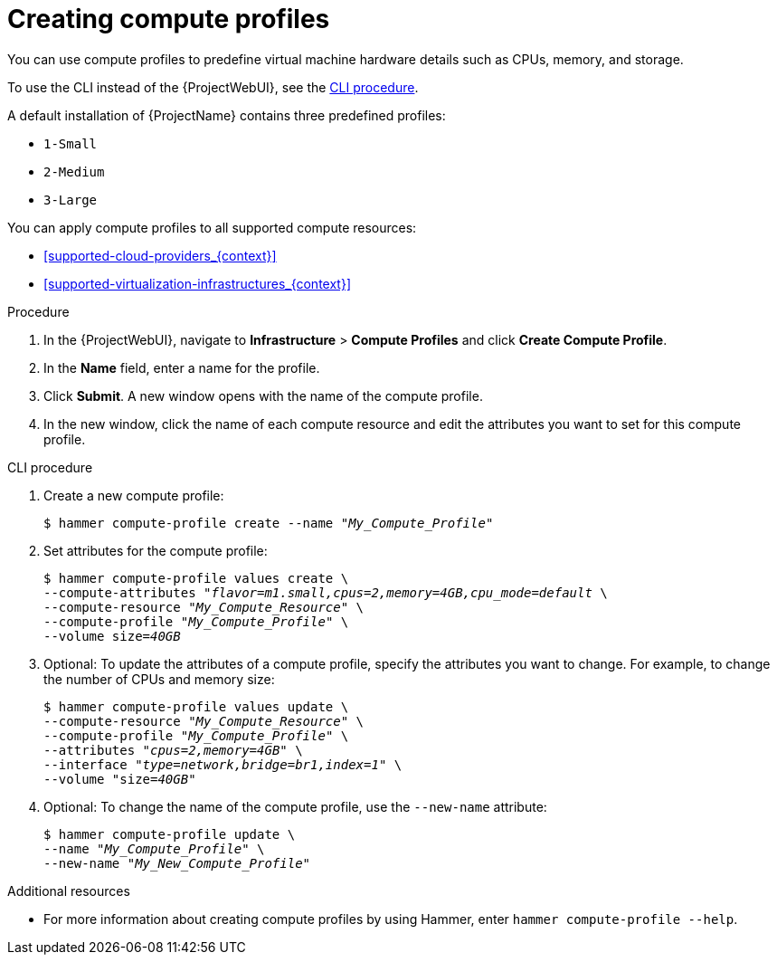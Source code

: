 [id="creating-compute-profiles_{context}"]
= Creating compute profiles

You can use compute profiles to predefine virtual machine hardware details such as CPUs, memory, and storage.

To use the CLI instead of the {ProjectWebUI}, see the xref:cli-creating-compute-profiles_{context}[].

A default installation of {ProjectName} contains three predefined profiles:

* `1-Small`
* `2-Medium`
* `3-Large`

You can apply compute profiles to all supported compute resources:

* xref:supported-cloud-providers_{context}[]
* xref:supported-virtualization-infrastructures_{context}[]

.Procedure
. In the {ProjectWebUI}, navigate to *Infrastructure* > *Compute Profiles* and click *Create Compute Profile*.
. In the *Name* field, enter a name for the profile.
. Click *Submit*.
A new window opens with the name of the compute profile.
. In the new window, click the name of each compute resource and edit the attributes you want to set for this compute profile.

[id="cli-creating-compute-profiles_{context}"]
.CLI procedure
. Create a new compute profile:
+
[options="nowrap" subs="+quotes"]
----
$ hammer compute-profile create --name "_My_Compute_Profile_"
----
. Set attributes for the compute profile:
+
[options="nowrap" subs="+quotes"]
----
$ hammer compute-profile values create \
--compute-attributes "_flavor=m1.small,cpus=2,memory=4GB,cpu_mode=default_ \
--compute-resource "_My_Compute_Resource_" \
--compute-profile "_My_Compute_Profile_" \
--volume size=_40GB_
----
. Optional: To update the attributes of a compute profile, specify the attributes you want to change.
For example, to change the number of CPUs and memory size:
+
[options="nowrap" subs="+quotes"]
----
$ hammer compute-profile values update \ 
--compute-resource "_My_Compute_Resource_" \
--compute-profile "_My_Compute_Profile_" \
--attributes "_cpus=2,memory=4GB_" \
--interface "_type=network,bridge=br1,index=1_" \
--volume "size=_40GB_"
----
. Optional: To change the name of the compute profile, use the `--new-name` attribute:
+
[options="nowrap" subs="+quotes"]
----
$ hammer compute-profile update \
--name "_My_Compute_Profile_" \
--new-name "_My_New_Compute_Profile_"
----

.Additional resources

* For more information about creating compute profiles by using Hammer, enter `hammer compute-profile --help`.
